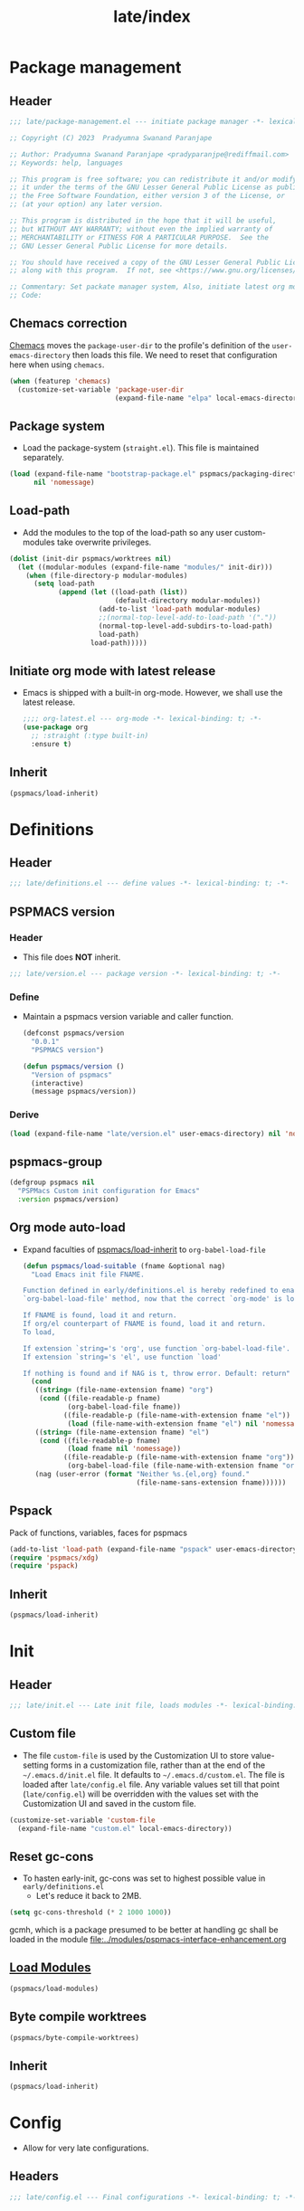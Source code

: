
#+title: late/index
#+property: header-args :tangle t :mkdirp t :results no :eval never
#+OPTIONS: _:nil
#+auto_tangle: t

* Package management
** Header
#+begin_src emacs-lisp :tangle package-management.el
  ;;; late/package-management.el --- initiate package manager -*- lexical-binding: t; -*-

  ;; Copyright (C) 2023  Pradyumna Swanand Paranjape

  ;; Author: Pradyumna Swanand Paranjape <pradyparanjpe@rediffmail.com>
  ;; Keywords: help, languages

  ;; This program is free software; you can redistribute it and/or modify
  ;; it under the terms of the GNU Lesser General Public License as published by
  ;; the Free Software Foundation, either version 3 of the License, or
  ;; (at your option) any later version.

  ;; This program is distributed in the hope that it will be useful,
  ;; but WITHOUT ANY WARRANTY; without even the implied warranty of
  ;; MERCHANTABILITY or FITNESS FOR A PARTICULAR PURPOSE.  See the
  ;; GNU Lesser General Public License for more details.

  ;; You should have received a copy of the GNU Lesser General Public License
  ;; along with this program.  If not, see <https://www.gnu.org/licenses/>.

  ;; Commentary: Set packate manager system, Also, initiate latest org mode.:
  ;; Code:
#+end_src

** Chemacs correction
[[https://github.com/plexus/chemacs2][Chemacs]] moves the =package-user-dir= to the profile's definition of the =user-emacs-directory= then loads this file. We need to reset that configuration here when using =chemacs=.
#+begin_src emacs-lisp :tangle package-management.el
  (when (featurep 'chemacs)
    (customize-set-variable 'package-user-dir
                            (expand-file-name "elpa" local-emacs-directory)))
#+end_src

** Package system
- Load the package-system (=straight.el=). This file is maintained separately.
#+begin_src emacs-lisp :tangle  package-management.el
(load (expand-file-name "bootstrap-package.el" pspmacs/packaging-directory)
      nil 'nomessage)
#+end_src

** Load-path
- Add the modules to the top of the load-path so any user custom-modules take overwrite privileges.
#+begin_src emacs-lisp :tangle package-management.el
  (dolist (init-dir pspmacs/worktrees nil)
    (let ((modular-modules (expand-file-name "modules/" init-dir)))
      (when (file-directory-p modular-modules)
        (setq load-path
              (append (let ((load-path (list))
                            (default-directory modular-modules))
                        (add-to-list 'load-path modular-modules)
                        ;;(normal-top-level-add-to-load-path '("."))
                        (normal-top-level-add-subdirs-to-load-path)
                        load-path)
                      load-path)))))
#+end_src

** Initiate org mode with latest release
- Emacs is shipped with a built-in org-mode. However, we shall use the latest release.
  #+begin_src emacs-lisp :tangle package-management.el
    ;;;; org-latest.el --- org-mode -*- lexical-binding: t; -*-
    (use-package org
      ;; :straight (:type built-in)
      :ensure t)
  #+end_src

** Inherit
#+begin_src emacs-lisp :tangle package-management.el
    (pspmacs/load-inherit)
#+end_src

* Definitions
** Header
#+begin_src emacs-lisp :tangle definitions.el
  ;;; late/definitions.el --- define values -*- lexical-binding: t; -*-
#+end_src

** PSPMACS version
*** Header
- This file does *NOT* inherit.
#+begin_src emacs-lisp :tangle version.el
  ;;; late/version.el --- package version -*- lexical-binding: t; -*-
 #+end_src

*** Define
- Maintain a pspmacs version variable and caller function.
  #+begin_src emacs-lisp :tangle version.el
    (defconst pspmacs/version
      "0.0.1"
      "PSPMACS version")

    (defun pspmacs/version ()
      "Version of pspmacs"
      (interactive)
      (message pspmacs/version))
  #+end_src

*** Derive
#+begin_src emacs-lisp :tangle definitions.el
  (load (expand-file-name "late/version.el" user-emacs-directory) nil 'nomessage)
#+end_src

** pspmacs-group
#+begin_src emacs-lisp :tangle definitions.el
  (defgroup pspmacs nil
    "PSPMacs Custom init configuration for Emacs"
    :version pspmacs/version)
#+end_src

** Org mode auto-load
- Expand faculties of [[file:../early/index.org::*Inherence][pspmacs/load-inherit]] to =org-babel-load-file=
 #+begin_src emacs-lisp :tangle definitions.el
   (defun pspmacs/load-suitable (fname &optional nag)
     "Load Emacs init file FNAME.

   Function defined in early/definitions.el is hereby redefined to enable
   `org-babel-load-file' method, now that the correct `org-mode' is loaded.

   If FNAME is found, load it and return.
   If org/el counterpart of FNAME is found, load it and return.
   To load,

   If extension `string='s 'org', use function `org-babel-load-file'.
   If extension `string='s 'el', use function `load'

   If nothing is found and if NAG is t, throw error. Default: return"
     (cond
      ((string= (file-name-extension fname) "org")
       (cond ((file-readable-p fname)
              (org-babel-load-file fname))
             ((file-readable-p (file-name-with-extension fname "el"))
              (load (file-name-with-extension fname "el") nil 'nomessage))))
      ((string= (file-name-extension fname) "el")
       (cond ((file-readable-p fname)
              (load fname nil 'nomessage))
             ((file-readable-p (file-name-with-extension fname "org"))
              (org-babel-load-file (file-name-with-extension fname "org")))))
      (nag (user-error (format "Neither %s.{el,org} found."
                               (file-name-sans-extension fname))))))
#+end_src

** Pspack
Pack of functions, variables, faces for pspmacs
#+begin_src emacs-lisp :tangle definitions.el
  (add-to-list 'load-path (expand-file-name "pspack" user-emacs-directory))
  (require 'pspmacs/xdg)
  (require 'pspack)
#+end_src

** Inherit
#+begin_src emacs-lisp :tangle definitions.el
    (pspmacs/load-inherit)
#+end_src

* Init
** Header
#+begin_src emacs-lisp :tangle init.el
;;; late/init.el --- Late init file, loads modules -*- lexical-binding: t; -*-
#+end_src

** Custom file
- The file ~custom-file~ is used by the Customization UI to store value-setting forms in a customization file, rather than at the end of the =~/.emacs.d/init.el= file. It defaults to =~/.emacs.d/custom.el=. The file is loaded after =late/config.el= file. Any variable values set till that point (=late/config.el=) will be overridden with the values set with the Customization UI and saved in the custom file.
#+begin_src emacs-lisp :tangle init.el
  (customize-set-variable 'custom-file
    (expand-file-name "custom.el" local-emacs-directory))
#+end_src
** Reset gc-cons
- To hasten early-init, gc-cons was set to highest possible value in =early/definitions.el=
  - Let's reduce it back to 2MB.
#+begin_src emacs-lisp :tangle init.el
  (setq gc-cons-threshold (* 2 1000 1000))
#+end_src

#+begin_note
gcmh, which is a package presumed to be better at handling gc shall be loaded in the module [[file:../modules/pspmacs-interface-enhancement.org]]
#+end_note

** [[file:../modules/index.org][Load Modules]]
#+begin_src emacs-lisp :tangle init.el
  (pspmacs/load-modules)
#+end_src
** Byte compile worktrees
#+begin_src emacs-lisp :tangle init.el
  (pspmacs/byte-compile-worktrees)
#+end_src

** Inherit
#+begin_src emacs-lisp :tangle init.el
    (pspmacs/load-inherit)
#+end_src

* Config
- Allow for very late configurations.
** Headers
#+begin_src emacs-lisp :tangle config.el
;;; late/config.el --- Final configurations -*- lexical-binding: t; -*-
#+end_src

** Inherit
#+begin_src emacs-lisp :tangle config.el
    (pspmacs/load-inherit)
#+end_src
